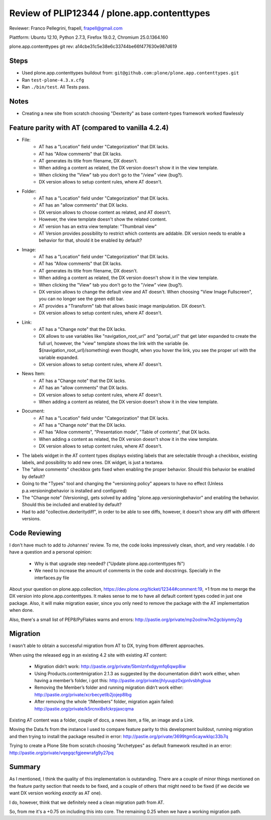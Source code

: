 ============================================
Review of PLIP12344 / plone.app.contenttypes
============================================

Reviewer: Franco Pellegrini, frapell, frapell@gmail.com

Plattform: Ubuntu 12.10, Python 2.7.3, Firefox 19.0.2, Chromium 25.0.1364.160

plone.app.contenttypes git rev: a14cbe31c5e38e6c33744be66f477630e987d619

Steps
=====

- Used plone.app.contenttypes buildout from:
  ``git@github.com:plone/plone.app.contenttypes.git``

- Ran ``test-plone-4.3.x.cfg``

- Ran ``./bin/test``. All Tests pass.


Notes
=====

- Creating a new site from scratch choosing "Dexterity" as base content-types
  framework worked flawlessly
  
  
Feature parity with AT (compared to vanilla 4.2.4)
==================================================

- File:
    - AT has a "Location" field under "Categorization" that DX lacks.
    - AT has "Allow comments" that DX lacks.
    - AT generates its title from filename, DX doesn't.
    - When adding a content as related, the DX version doesn't show it in the 
      view template.
    - When clicking the "View" tab you don't go to the "/view" view (bug?).
    - DX version allows to setup content rules, where AT doesn't.

- Folder:
    - AT has a "Location" field under "Categorization" that DX lacks.
    - AT has an "allow comments" that DX lacks.
    - DX version allows to choose content as related, and AT doesn't.
    - However, the view template doesn't show the related content.
    - AT version has an extra view template: "Thumbnail view"
    - AT Version provides possibility to restrict which contents are addable.
      DX version needs to enable a behavior for that, should it be enabled by
      default?

- Image:
    - AT has a "Location" field under "Categorization" that DX lacks.
    - AT has "Allow comments" that DX lacks.
    - AT generates its title from filename, DX doesn't.
    - When adding a content as related, the DX version doesn't show it in the 
      view template.
    - When clicking the "View" tab you don't go to the "/view" view (bug?).
    - DX version allows to change the default view and AT doesn't. When choosing 
      "View Image Fullscreen", you can no longer see the green edit bar.
    - AT provides a "Transform" tab that allows basic image manipulation.
      DX doesn't.
    - DX version allows to setup content rules, where AT doesn't.

- Link:
    - AT has a "Change note" that the DX lacks.
    - DX allows to use variables like "navigation_root_url" and "portal_url"
      that get later expanded to create the full url, however, the "view"
      template shows the link with the variable (ie. ${navigation_root_url}/something)
      even thought, when you hover the link, you see the proper url with the
      variable expanded.
    - DX version allows to setup content rules, where AT doesn't.


- News Item:
    - AT has a "Change note" that the DX lacks.
    - AT has an "allow comments" that DX lacks.
    - DX version allows to setup content rules, where AT doesn't.
    - When adding a content as related, the DX version doesn't show it in the 
      view template.


- Document:
    - AT has a "Location" field under "Categorization" that DX lacks.
    - AT has a "Change note" that the DX lacks.
    - AT has "Allow comments", "Presentation mode", "Table of contents", 
      that DX lacks.
    - When adding a content as related, the DX version doesn't show it in the 
      view template.
    - DX version allows to setup content rules, where AT doesn't.


- The labels widget in the AT content types displays existing labels that are
  selectable through a checkbox, existing labels, and possibility to add new ones.
  DX widget, is just a textarea.

- The "allow comments" checkbox gets fixed when enabling the proper behavior.
  Should this behavior be enabled by default?
  
- Going to the "Types" tool and changing the "versioning policy" appears to have
  no effect (Unless p.a.versioningbehavior is installed and configured)
  
- The "Change note" (Versioning), gets solved by adding "plone.app.versioningbehavior"
  and enabling the behavior. Should this be included and enabled by default?
  
- Had to add "collective.dexteritydiff", in order to be able to see diffs,
  however, it doesn't show any diff with different versions.
  
  
Code Reviewing
==============

I don't have much to add to Johannes' review. To me, the code looks impressively 
clean, short, and very readable. I do have a question and a personal opinion:

    - Why is that upgrade step needed? ("Update plone.app.contenttypes fti")
    - We need to increase the amount of comments in the code and docstrings.
      Specially in the interfaces.py file

About your question on plone.app.collection, https://dev.plone.org/ticket/12344#comment:19,
+1 from me to merge the DX version into plone.app.contenttypes. It makes sense 
to me to have all default content types coded in just one package.
Also, it will make migration easier, since you only need to remove the package
with the AT implementation when done.

Also, there's a small list of PEP8/PyFlakes warns and errors: 
http://pastie.org/private/mp2oolnw7m2gcbiynmy2g


Migration
=========

I wasn't able to obtain a successful migration from AT to DX, trying from
different approaches.

When using the released egg in an existing 4.2 site with existing AT content:

    - Migration didn’t work: http://pastie.org/private/5bmlznfxdgymfq6qwp8iw
    - Using Products.contentmigration 2.1.3 as suggested by the documentation 
      didn’t work either, when having a member’s folder, i got this: 
      http://pastie.org/private/jhlyuupz0xjpnlvsbhgbua
    - Removing the Member’s folder and running migration didn’t work either:
      http://pastie.org/private/xcrbecyetlb2jojep8lbg
    - After removing the whole “/Members” folder, migration again failed:
      http://pastie.org/private/k5rcnxi8sfckrpjaxcqma

Existing AT content was a folder, couple of docs, a news item, a file, an image 
and a Link.

Moving the Data.fs from the instance I used to compare feature parity to this
development buildout, running migration and then trying to install the package
resulted in error: http://pastie.org/private/3699tgm5caywklqc33b7q

Trying to create a Plone Site from scratch choosing "Archetypes" as default 
framework resulted in an error: http://pastie.org/private/vqegqcfgjeewrafg9y27pq


Summary
=======

As I mentioned, I think the quality of this implementation is outstanding.
There are a couple of minor things mentioned on the feature parity section
that needs to be fixed, and a couple of others that might need to be fixed (if
we decide we want DX version working *exactly* as AT one).

I do, however, think that we definitely need a clean migration path from AT.

So, from me it's a +0.75 on including this into core. The remaining 0.25 when we 
have a working migration path.
